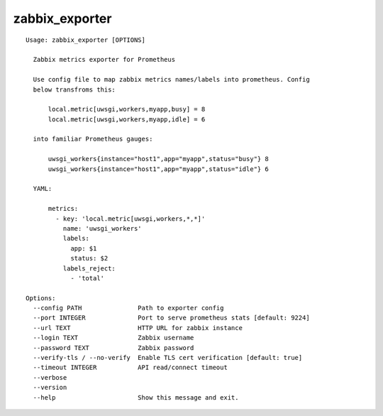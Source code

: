 zabbix_exporter
===============

::

    Usage: zabbix_exporter [OPTIONS]

      Zabbix metrics exporter for Prometheus

      Use config file to map zabbix metrics names/labels into prometheus. Config
      below transfroms this:

          local.metric[uwsgi,workers,myapp,busy] = 8
          local.metric[uwsgi,workers,myapp,idle] = 6

      into familiar Prometheus gauges:

          uwsgi_workers{instance="host1",app="myapp",status="busy"} 8
          uwsgi_workers{instance="host1",app="myapp",status="idle"} 6

      YAML:

          metrics:
            - key: 'local.metric[uwsgi,workers,*,*]'
              name: 'uwsgi_workers'
              labels:
                app: $1
                status: $2
              labels_reject:
                - 'total'

    Options:
      --config PATH               Path to exporter config
      --port INTEGER              Port to serve prometheus stats [default: 9224]
      --url TEXT                  HTTP URL for zabbix instance
      --login TEXT                Zabbix username
      --password TEXT             Zabbix password
      --verify-tls / --no-verify  Enable TLS cert verification [default: true]
      --timeout INTEGER           API read/connect timeout
      --verbose
      --version
      --help                      Show this message and exit.

